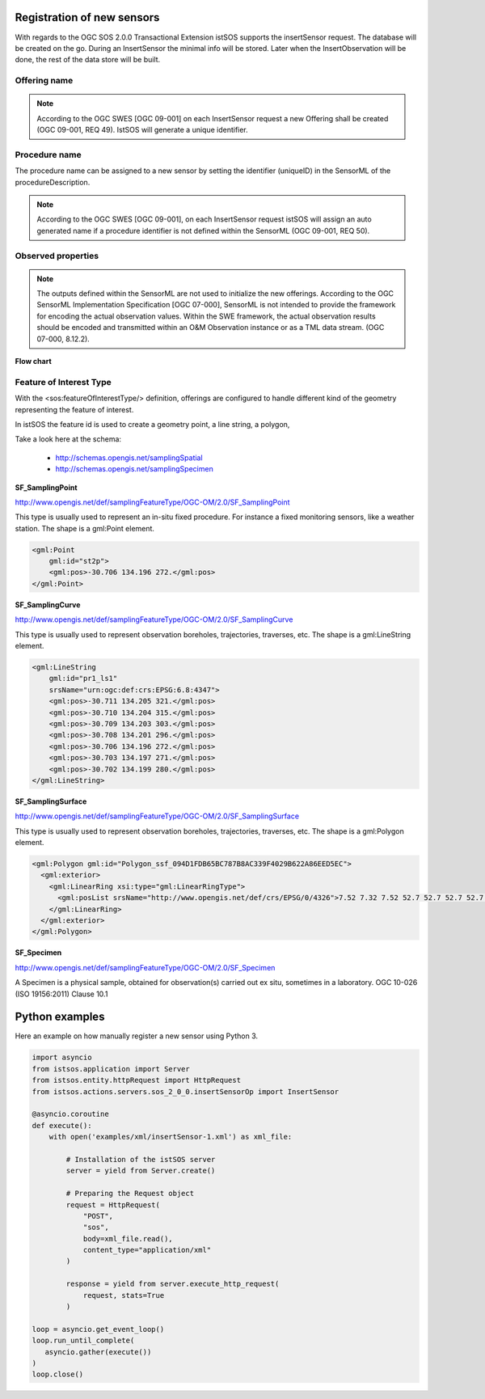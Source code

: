 .. _insertsensor:

============================
Registration of new sensors
============================

With regards to the OGC SOS 2.0.0 Transactional Extension istSOS supports the
insertSensor request.
The database will be created on the go. During an InsertSensor the minimal
info will be stored. Later when the InsertObservation will be done, the
rest of the data store will be built.

*************
Offering name
*************

.. note::

    According to the OGC SWES [OGC 09-001] on each InsertSensor request a new
    Offering shall be created (OGC 09-001, REQ 49). IstSOS will generate a
    unique identifier.

**************
Procedure name
**************

The procedure name can be assigned to a new sensor by setting the
identifier (uniqueID) in the SensorML of the procedureDescription.

.. note::

    According to the OGC SWES [OGC 09-001], on each InsertSensor request istSOS
    will assign an auto generated name if a procedure identifier is not defined
    within the SensorML (OGC 09-001, REQ 50).

*******************
Observed properties
*******************

.. note::

    The outputs defined within the SensorML are not used to initialize the
    new offerings. According to the OGC SensorML Implementation Specification
    [OGC 07-000], SensorML is not intended to provide the framework for
    encoding the actual observation values. Within the SWE framework, the
    actual observation results should be encoded and transmitted within an
    O&M Observation instance or as a TML data stream. (OGC 07-000, 8.12.2).


**Flow chart**

.. image:: images/flow_insert_sensor.png


************************
Feature of Interest Type
************************

With the <sos:featureOfInterestType/> definition, offerings are configured to
handle different kind of the geometry representing the feature of interest.

In istSOS the feature id is used to create a geometry point, a line string, a
polygon,


Take a look here at the schema:

 - http://schemas.opengis.net/samplingSpatial
 - http://schemas.opengis.net/samplingSpecimen

**SF_SamplingPoint**

http://www.opengis.net/def/samplingFeatureType/OGC-OM/2.0/SF_SamplingPoint

This type is usually used to represent an in-situ fixed procedure. For instance
a fixed monitoring sensors, like a weather station.  The shape is a
gml:Point element.

.. code-block:: xml

    <gml:Point
        gml:id="st2p">
        <gml:pos>-30.706 134.196 272.</gml:pos>
    </gml:Point>

**SF_SamplingCurve**

http://www.opengis.net/def/samplingFeatureType/OGC-OM/2.0/SF_SamplingCurve

This type is usually used to represent observation boreholes, trajectories,
traverses, etc. The shape is a gml:LineString element.

.. code-block:: xml

    <gml:LineString
        gml:id="pr1_ls1"
        srsName="urn:ogc:def:crs:EPSG:6.8:4347">
        <gml:pos>-30.711 134.205 321.</gml:pos>
        <gml:pos>-30.710 134.204 315.</gml:pos>
        <gml:pos>-30.709 134.203 303.</gml:pos>
        <gml:pos>-30.708 134.201 296.</gml:pos>
        <gml:pos>-30.706 134.196 272.</gml:pos>
        <gml:pos>-30.703 134.197 271.</gml:pos>
        <gml:pos>-30.702 134.199 280.</gml:pos>
    </gml:LineString>

**SF_SamplingSurface**

http://www.opengis.net/def/samplingFeatureType/OGC-OM/2.0/SF_SamplingSurface

This type is usually used to represent observation boreholes, trajectories,
traverses, etc. The shape is a gml:Polygon element.

.. code-block:: xml

    <gml:Polygon gml:id="Polygon_ssf_094D1FDB65BC787B8AC339F4029B622A86EED5EC">
      <gml:exterior>
        <gml:LinearRing xsi:type="gml:LinearRingType">
          <gml:posList srsName="http://www.opengis.net/def/crs/EPSG/0/4326">7.52 7.32 7.52 52.7 52.7 52.7 52.7 7.32 7.52 7.32</gml:posList>
        </gml:LinearRing>
      </gml:exterior>
    </gml:Polygon>


**SF_Specimen**

http://www.opengis.net/def/samplingFeatureType/OGC-OM/2.0/SF_Specimen

A Specimen is a physical sample, obtained for observation(s) carried out ex
situ, sometimes in a laboratory. OGC 10-026 (ISO 19156:2011) Clause 10.1


===============
Python examples
===============

Here an example on how manually register a new sensor using Python 3.

.. code-block:: python3

    import asyncio
    from istsos.application import Server
    from istsos.entity.httpRequest import HttpRequest
    from istsos.actions.servers.sos_2_0_0.insertSensorOp import InsertSensor

    @asyncio.coroutine
    def execute():
        with open('examples/xml/insertSensor-1.xml') as xml_file:

            # Installation of the istSOS server
            server = yield from Server.create()

            # Preparing the Request object
            request = HttpRequest(
                "POST",
                "sos",
                body=xml_file.read(),
                content_type="application/xml"
            )

            response = yield from server.execute_http_request(
                request, stats=True
            )

    loop = asyncio.get_event_loop()
    loop.run_until_complete(
       asyncio.gather(execute())
    )
    loop.close()
